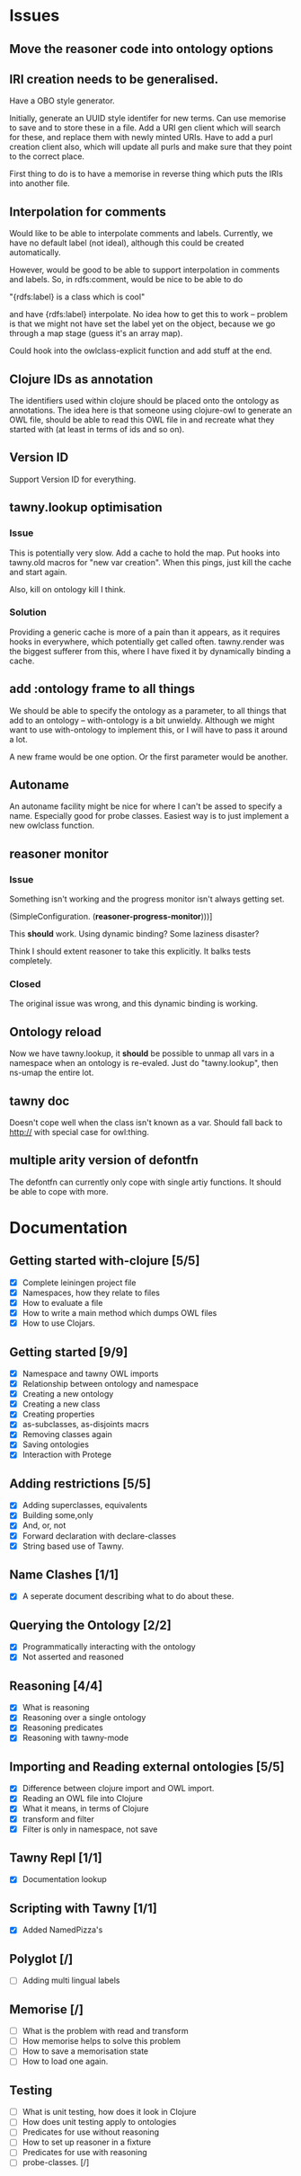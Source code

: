 

* Issues
  
  :PROPERTIES:
  :status_ALL: open closed assigned inprogress
  :type_ALL: bug feature performance refactor
  :severity_ALL: mild medium high critical
  :END:

** Move the reasoner code into ontology options
   
   :PROPERTIES:
   :status:   open
   :severity: mild
   :type:     performance
   :END:
   

   
** IRI creation needs to be generalised.
   :PROPERTIES:
   :type:     feature
   :status:   open
   :severity: medium
   :END: 
   
Have a OBO style generator. 

Initially, generate an UUID style identifer for new terms. Can use memorise to
save and to store these in a file. Add a URI gen client which will search for
these, and replace them with newly minted URIs. Have to add a purl creation
client also, which will update all purls and make sure that they point to the
correct place. 

First thing to do is to have a memorise in reverse thing which puts the IRIs
into another file.



** Interpolation for comments
   :PROPERTIES:
   :type:     feature
   :severity: medium
   :END:

Would like to be able to interpolate comments and labels. Currently, we
have no default label (not ideal), although this could be created
automatically. 

However, would be good to be able to support interpolation in comments and
labels. So, in rdfs:comment, would be nice to be able to do

"{rdfs:label} is a class which is cool" 

and have {rdfs:label} interpolate. No idea how to get this to work --
problem is that we might not have set the label yet on the object, because we
go through a map stage (guess it's an array map).

Could hook into the owlclass-explicit function and add stuff at the end. 


** Clojure IDs as annotation
   :PROPERTIES:
   :type:     feature
   :severity: medium
   :END:

The identifiers used within clojure should be placed onto the ontology as
annotations. The idea here is that someone using clojure-owl to generate an
OWL file, should be able to read this OWL file in and recreate what they
started with (at least in terms of ids and so on). 


** Version ID
   :PROPERTIES:
   :type:     feature
   :severity: medium
   :END:

Support Version ID for everything.



** tawny.lookup optimisation
   :PROPERTIES:
   :type:     performance
   :status:   closed
   :END:

*** Issue

This is potentially very slow. Add a cache to hold the map. 
Put hooks into tawny.old macros for "new var creation". When this 
pings, just kill the cache and start again. 

Also, kill on ontology kill I think. 


*** Solution

Providing a generic cache is more of a pain than it appears, as it requires
hooks in everywhere, which potentially get called often. tawny.render was the
biggest sufferer from this, where I have fixed it by dynamically binding a
cache. 


** add :ontology frame to all things
   :PROPERTIES:
   :type:     feature
   :severity: mild
   :END:

We should be able to specify the ontology as a parameter, to 
all things that add to an ontology -- with-ontology is a bit unwieldy. 
Although we might want to use with-ontology to implement this, or I will have
to pass it around a lot. 

A new frame would be one option. Or the first parameter would be another. 


** Autoname
   :PROPERTIES:
   :type:     feature
   :severity: mild
   :END:

An autoname facility might be nice for where I can't be assed to specify a
name. Especially good for probe classes. Easiest way is to just implement a
new owlclass function. 




** reasoner monitor
   :PROPERTIES:
   :type:     bug
   :status:   closed
   :END:

*** Issue
Something isn't working and the progress monitor isn't always getting set. 

             (SimpleConfiguration.
              (*reasoner-progress-monitor*)))]

This *should* work. Using dynamic binding? Some laziness disaster? 

Think I should extent reasoner to take this explicitly. It balks tests
completely. 

*** Closed

The original issue was wrong, and this dynamic binding is working.


** Ontology reload
   :PROPERTIES:
   :type:     feature
   :END:

Now we have tawny.lookup, it *should* be possible to unmap all vars in a
namespace when an ontology is re-evaled. Just do "tawny.lookup", then ns-umap
the entire lot. 


** tawny doc
   :PROPERTIES:
   :type:     bug
   :END:

Doesn't cope well when the class isn't known as a var. Should fall back to 
http:// with special case for owl:thing. 



** multiple arity version of defontfn

The defontfn can currently only cope with single artiy functions. 
It should be able to cope with more. 


* Documentation 

** Getting started with-clojure [5/5]
 - [X] Complete leiningen project file
 - [X] Namespaces, how they relate to files
 - [X] How to evaluate a file
 - [X] How to write a main method which dumps OWL files
 - [X] How to use Clojars.

** Getting started [9/9]

 - [X] Namespace and tawny OWL imports
 - [X] Relationship between ontology and namespace
 - [X] Creating a new ontology
 - [X] Creating a new class
 - [X] Creating properties
 - [X] as-subclasses, as-disjoints macrs
 - [X] Removing classes again
 - [X] Saving ontologies
 - [X] Interaction with Protege

** Adding restrictions [5/5]
 - [X] Adding superclasses, equivalents
 - [X] Building some,only
 - [X] And, or, not
 - [X] Forward declaration with declare-classes
 - [X] String based use of Tawny.

** Name Clashes [1/1]

 - [X] A seperate document describing what to do about these. 

** Querying the Ontology [2/2]
 - [X] Programmatically interacting with the ontology
 - [X] Not asserted and reasoned

** Reasoning [4/4]
 - [X] What is reasoning
 - [X] Reasoning over a single ontology
 - [X] Reasoning predicates
 - [X] Reasoning with tawny-mode

** Importing and Reading external ontologies [5/5]
 - [X] Difference between clojure import and OWL import.
 - [X] Reading an OWL file into Clojure
 - [X] What it means, in terms of Clojure
 - [X] transform and filter
 - [X] Filter is only in namespace, not save

** Tawny Repl [1/1]
 - [X] Documentation lookup

** Scripting with Tawny [1/1]
 - [X] Added NamedPizza's

** Polyglot [/]
 - [ ] Adding multi lingual labels
   
** Memorise [/]
 - [ ] What is the problem with read and transform
 - [ ] How memorise helps to solve this problem
 - [ ] How to save a memorisation state
 - [ ] How to load one again.

** Testing
 - [ ] What is unit testing, how does it look in Clojure
 - [ ] How does unit testing apply to ontologies
 - [ ] Predicates for use without reasoning
 - [ ] How to set up reasoner in a fixture
 - [ ] Predicates for use with reasoning
 - [ ] probe-classes.  [/]

